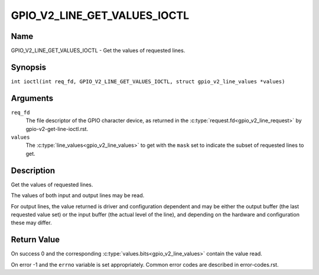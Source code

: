.. SPDX-License-Identifier: GPL-2.0

.. _GPIO_V2_LINE_GET_VALUES_IOCTL:

*****************************
GPIO_V2_LINE_GET_VALUES_IOCTL
*****************************

Name
====

GPIO_V2_LINE_GET_VALUES_IOCTL - Get the values of requested lines.

Synopsis
========

.. c:macro:: GPIO_V2_LINE_GET_VALUES_IOCTL

``int ioctl(int req_fd, GPIO_V2_LINE_GET_VALUES_IOCTL, struct gpio_v2_line_values *values)``

Arguments
=========

``req_fd``
    The file descriptor of the GPIO character device, as returned in the
    :c:type:`request.fd<gpio_v2_line_request>` by gpio-v2-get-line-ioctl.rst.

``values``
    The :c:type:`line_values<gpio_v2_line_values>` to get with the ``mask`` set
    to indicate the subset of requested lines to get.

Description
===========

Get the values of requested lines.

The values of both input and output lines may be read.

For output lines, the value returned is driver and configuration dependent and
may be either the output buffer (the last requested value set) or the input
buffer (the actual level of the line), and depending on the hardware and
configuration these may differ.

Return Value
============

On success 0 and the corresponding :c:type:`values.bits<gpio_v2_line_values>`
contain the value read.

On error -1 and the ``errno`` variable is set appropriately.
Common error codes are described in error-codes.rst.
